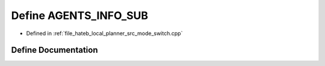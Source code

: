.. _exhale_define_mode__switch_8cpp_1a66f2f37cdf3657d29e74687d9a2046b0:

Define AGENTS_INFO_SUB
======================

- Defined in :ref:`file_hateb_local_planner_src_mode_switch.cpp`


Define Documentation
--------------------


.. doxygendefine:: AGENTS_INFO_SUB
   :project: CoHAN2.0